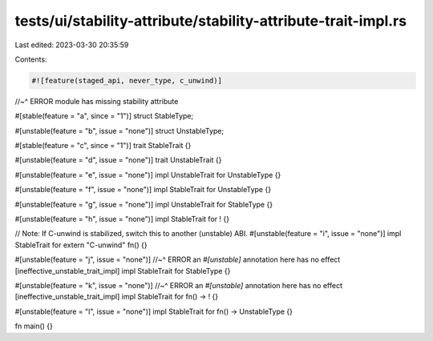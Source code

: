 tests/ui/stability-attribute/stability-attribute-trait-impl.rs
==============================================================

Last edited: 2023-03-30 20:35:59

Contents:

.. code-block:: rs

    #![feature(staged_api, never_type, c_unwind)]
//~^ ERROR module has missing stability attribute

#[stable(feature = "a", since = "1")]
struct StableType;

#[unstable(feature = "b", issue = "none")]
struct UnstableType;

#[stable(feature = "c", since = "1")]
trait StableTrait {}

#[unstable(feature = "d", issue = "none")]
trait UnstableTrait {}

#[unstable(feature = "e", issue = "none")]
impl UnstableTrait for UnstableType {}

#[unstable(feature = "f", issue = "none")]
impl StableTrait for UnstableType {}

#[unstable(feature = "g", issue = "none")]
impl UnstableTrait for StableType {}

#[unstable(feature = "h", issue = "none")]
impl StableTrait for ! {}

// Note: If C-unwind is stabilized, switch this to another (unstable) ABI.
#[unstable(feature = "i", issue = "none")]
impl StableTrait for extern "C-unwind" fn() {}

#[unstable(feature = "j", issue = "none")]
//~^ ERROR an `#[unstable]` annotation here has no effect [ineffective_unstable_trait_impl]
impl StableTrait for StableType {}

#[unstable(feature = "k", issue = "none")]
//~^ ERROR an `#[unstable]` annotation here has no effect [ineffective_unstable_trait_impl]
impl StableTrait for fn() -> ! {}

#[unstable(feature = "l", issue = "none")]
impl StableTrait for fn() -> UnstableType {}

fn main() {}


